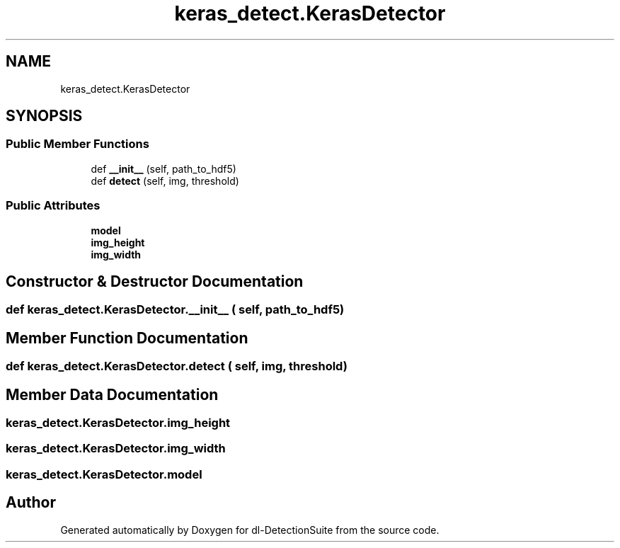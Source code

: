.TH "keras_detect.KerasDetector" 3 "Sat Dec 15 2018" "Version 1.00" "dl-DetectionSuite" \" -*- nroff -*-
.ad l
.nh
.SH NAME
keras_detect.KerasDetector
.SH SYNOPSIS
.br
.PP
.SS "Public Member Functions"

.in +1c
.ti -1c
.RI "def \fB__init__\fP (self, path_to_hdf5)"
.br
.ti -1c
.RI "def \fBdetect\fP (self, img, threshold)"
.br
.in -1c
.SS "Public Attributes"

.in +1c
.ti -1c
.RI "\fBmodel\fP"
.br
.ti -1c
.RI "\fBimg_height\fP"
.br
.ti -1c
.RI "\fBimg_width\fP"
.br
.in -1c
.SH "Constructor & Destructor Documentation"
.PP 
.SS "def keras_detect\&.KerasDetector\&.__init__ ( self,  path_to_hdf5)"

.SH "Member Function Documentation"
.PP 
.SS "def keras_detect\&.KerasDetector\&.detect ( self,  img,  threshold)"

.SH "Member Data Documentation"
.PP 
.SS "keras_detect\&.KerasDetector\&.img_height"

.SS "keras_detect\&.KerasDetector\&.img_width"

.SS "keras_detect\&.KerasDetector\&.model"


.SH "Author"
.PP 
Generated automatically by Doxygen for dl-DetectionSuite from the source code\&.
